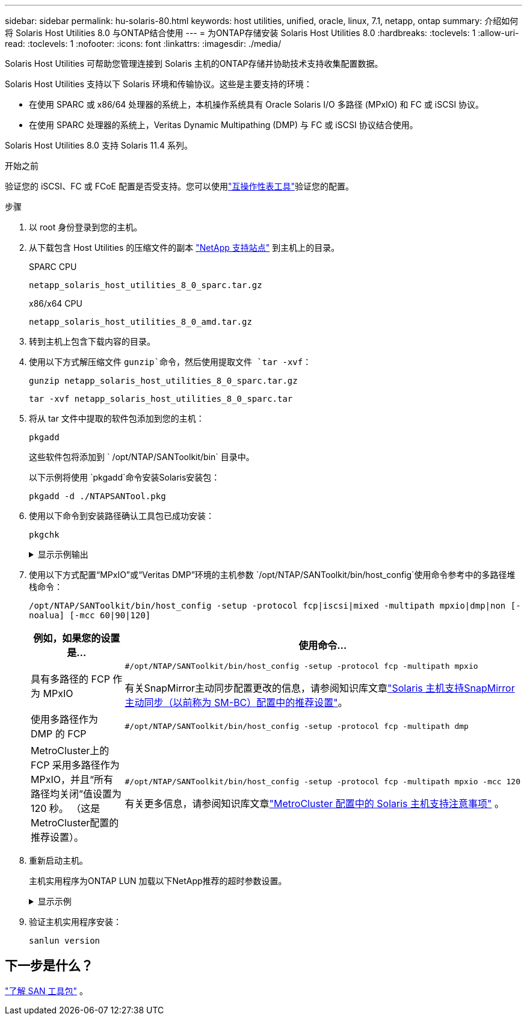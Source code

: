 ---
sidebar: sidebar 
permalink: hu-solaris-80.html 
keywords: host utilities, unified, oracle, linux, 7.1, netapp, ontap 
summary: 介绍如何将 Solaris Host Utilities 8.0 与ONTAP结合使用 
---
= 为ONTAP存储安装 Solaris Host Utilities 8.0
:hardbreaks:
:toclevels: 1
:allow-uri-read: 
:toclevels: 1
:nofooter: 
:icons: font
:linkattrs: 
:imagesdir: ./media/


[role="lead"]
Solaris Host Utilities 可帮助您管理连接到 Solaris 主机的ONTAP存储并协助技术支持收集配置数据。

Solaris Host Utilities 支持以下 Solaris 环境和传输协议。这些是主要支持的环境：

* 在使用 SPARC 或 x86/64 处理器的系统上，本机操作系统具有 Oracle Solaris I/O 多路径 (MPxIO) 和 FC 或 iSCSI 协议。
* 在使用 SPARC 处理器的系统上，Veritas Dynamic Multipathing (DMP) 与 FC 或 iSCSI 协议结合使用。


Solaris Host Utilities 8.0 支持 Solaris 11.4 系列。

.开始之前
验证您的 iSCSI、FC 或 FCoE 配置是否受支持。您可以使用link:https://imt.netapp.com/matrix/#welcome["互操作性表工具"^]验证您的配置。

.步骤
. 以 root 身份登录到您的主机。
. 从下载包含 Host Utilities 的压缩文件的副本 link:https://mysupport.netapp.com/site/products/all/details/hostutilities/downloads-tab/download/61343/6.2/downloads["NetApp 支持站点"^] 到主机上的目录。
+
[role="tabbed-block"]
====
.SPARC CPU
--
[source, cli]
----
netapp_solaris_host_utilities_8_0_sparc.tar.gz
----
--
.x86/x64 CPU
--
[source, cli]
----
netapp_solaris_host_utilities_8_0_amd.tar.gz
----
--
====
. 转到主机上包含下载内容的目录。
. 使用以下方式解压缩文件 `gunzip`命令，然后使用提取文件 `tar -xvf`：
+
[source, cli]
----
gunzip netapp_solaris_host_utilities_8_0_sparc.tar.gz
----
+
[source, cli]
----
tar -xvf netapp_solaris_host_utilities_8_0_sparc.tar
----
. 将从 tar 文件中提取的软件包添加到您的主机：
+
[source, cli]
----
pkgadd
----
+
这些软件包将添加到 ` /opt/NTAP/SANToolkit/bin` 目录中。

+
以下示例将使用 `pkgadd`命令安装Solaris安装包：

+
[source, cli]
----
pkgadd -d ./NTAPSANTool.pkg
----
. 使用以下命令到安装路径确认工具包已成功安装：
+
[source, cli]
----
pkgchk
----
+
.显示示例输出
[%collapsible]
====
[listing]
----
# pkgchk -l -p /opt/NTAP/SANToolkit

Pathname: /opt/NTAP/SANToolkit
Type: directory
Expected mode: 0755
Expected owner: root
Expected group: sys
Referenced by the following packages: NTAPSANTool
Current status: installed

# ls -alR /opt/NTAP/SANToolkit
/opt/NTAP/SANToolkit:
total 1038
drwxr-xr-x   3 root     sys            4 Mar  7 13:11 .
drwxr-xr-x   3 root     sys            3 Mar  7 13:11 ..
drwxr-xr-x   2 root     sys            6 Mar 17 18:32 bin
-r-xr-xr-x   1 root     sys       432666 Dec 31 13:23 NOTICES.PDF

/opt/NTAP/SANToolkit/bin:
total 3350
drwxr-xr-x   2 root     sys            6 Mar 17 18:32 .
drwxr-xr-x   3 root     sys            4 Mar  7 13:11 ..
-r-xr-xr-x   1 root     sys      1297000 Feb  7 22:22 host_config
-r-xr-xr-x   1 root     root         996 Mar 17 18:32 san_version
-r-xr-xr-x   1 root     sys       309700 Feb  7 22:22 sanlun
-r-xr-xr-x   1 root     sys          677 Feb  7 22:22 vidpid.dat

# cd /usr/share/man/man1; ls -al host_config.1 sanlun.1
-r-xr-xr-x   1 root     sys        12266 Feb  7 22:22 host_config.1
-r-xr-xr-x   1 root     sys         9044 Feb  7 22:22 sanlun.1
----
====
. 使用以下方式配置“MPxIO”或“Veritas DMP”环境的主机参数 `/opt/NTAP/SANToolkit/bin/host_config`使用命令参考中的多路径堆栈命令：
+
`/opt/NTAP/SANToolkit/bin/host_config -setup -protocol fcp|iscsi|mixed -multipath mpxio|dmp|non [-noalua] [-mcc 60|90|120]`

+
[cols="1a,2a"]
|===
| 例如，如果您的设置是... | 使用命令... 


 a| 
具有多路径的 FCP 作为 MPxIO
 a| 
[source, cli]
----
#/opt/NTAP/SANToolkit/bin/host_config -setup -protocol fcp -multipath mpxio
----
有关SnapMirror主动同步配置更改的信息，请参阅知识库文章link:https://kb.netapp.com/on-prem/ontap/DP/SnapMirror/SnapMirror-KBs/Solaris_Host_support_recommended_settings_in_SnapMirror_active_sync_formerly_SM_BC_configuration["Solaris 主机支持SnapMirror主动同步（以前称为 SM-BC）配置中的推荐设置"^]。



 a| 
使用多路径作为 DMP 的 FCP
 a| 
[source, cli]
----
#/opt/NTAP/SANToolkit/bin/host_config -setup -protocol fcp -multipath dmp
----


 a| 
MetroCluster上的 FCP 采用多路径作为 MPxIO，并且“所有路径均关闭”值设置为 120 秒。  （这是MetroCluster配置的推荐设置）。
 a| 
[source, cli]
----
#/opt/NTAP/SANToolkit/bin/host_config -setup -protocol fcp -multipath mpxio -mcc 120
----
有关更多信息，请参阅知识库文章link:https://kb.netapp.com/on-prem/ontap/mc/MC-KBs/Solaris_host_support_considerations_in_a_MetroCluster_configuration["MetroCluster 配置中的 Solaris 主机支持注意事项"^] 。

|===
. 重新启动主机。
+
主机实用程序为ONTAP LUN 加载以下NetApp推荐的超时参数设置。

+
.显示示例
[%collapsible]
====
[listing]
----
#prtconf -v |grep NETAPP
   value='NETAPP  LUN' +
   physical-block-size:4096,
   retries-busy:30,
   retries-reset:30,
   retries-notready:300,
   retries-timeout:10,
   throttle-max:64,
   throttle-min:8,
   disksort:false,
   cache-nonvolatile:true'
----
====
. 验证主机实用程序安装：
+
[source, cli]
----
sanlun version
----




== 下一步是什么？

link:hu-solaris-san-toolkit.html["了解 SAN 工具包"] 。
